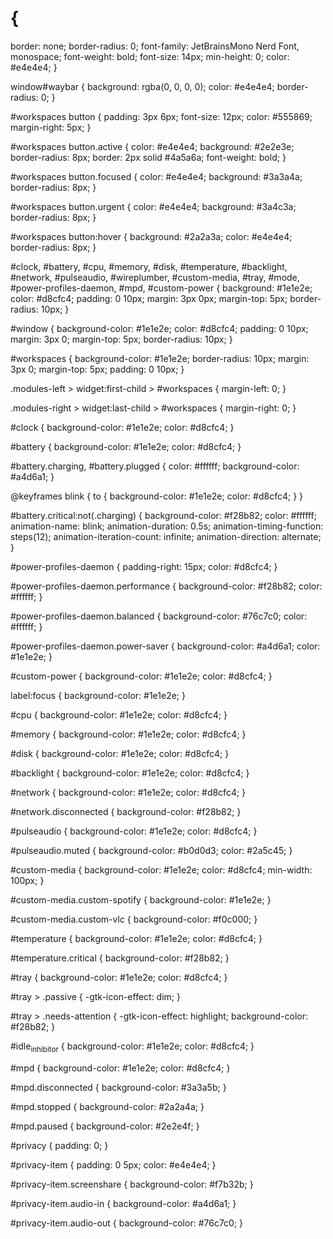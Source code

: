 * {
    border: none;
    border-radius: 0;
    font-family: JetBrainsMono Nerd Font, monospace;
    font-weight: bold;
    font-size: 14px;
    min-height: 0;
    color: #e4e4e4;
}

window#waybar {
    background: rgba(0, 0, 0, 0);
    color: #e4e4e4;
    border-radius: 0;
}

#workspaces button {
    padding: 3px 6px;
    font-size: 12px;
    color: #555869;
    margin-right: 5px;
}

#workspaces button.active {
    color: #e4e4e4;
    background: #2e2e3e;
    border-radius: 8px;
    border: 2px solid #4a5a6a;
    font-weight: bold;
}

#workspaces button.focused {
    color: #e4e4e4;
    background: #3a3a4a;
    border-radius: 8px;
}

#workspaces button.urgent {
    color: #e4e4e4;
    background: #3a4c3a;
    border-radius: 8px;
}

#workspaces button:hover {
    background: #2a2a3a;
    color: #e4e4e4;
    border-radius: 8px;
}

#clock,
#battery,
#cpu,
#memory,
#disk,
#temperature,
#backlight,
#network,
#pulseaudio,
#wireplumber,
#custom-media,
#tray,
#mode,
#power-profiles-daemon,
#mpd,
#custom-power {
    background: #1e1e2e;
    color: #d8cfc4;
    padding: 0 10px;
    margin: 3px 0px;
    margin-top: 5px;
    border-radius: 10px;
}

#window {
    background-color: #1e1e2e;
    color: #d8cfc4;
    padding: 0 10px;
    margin: 3px 0;
    margin-top: 5px;
    border-radius: 10px;
}

#workspaces {
    background-color: #1e1e2e;
    border-radius: 10px;
    margin: 3px 0;
    margin-top: 5px;
    padding: 0 10px;
}

.modules-left > widget:first-child > #workspaces {
    margin-left: 0;
}

.modules-right > widget:last-child > #workspaces {
    margin-right: 0;
}

#clock {
    background-color: #1e1e2e;
    color: #d8cfc4;
}

#battery {
    background-color: #1e1e2e;
    color: #d8cfc4;
}

#battery.charging, #battery.plugged {
    color: #ffffff;
    background-color: #a4d6a1;
}

@keyframes blink {
    to {
        background-color: #1e1e2e;
        color: #d8cfc4;
    }
}

#battery.critical:not(.charging) {
    background-color: #f28b82;
    color: #ffffff;
    animation-name: blink;
    animation-duration: 0.5s;
    animation-timing-function: steps(12);
    animation-iteration-count: infinite;
    animation-direction: alternate;
}

#power-profiles-daemon {
    padding-right: 15px;
    color: #d8cfc4;
}

#power-profiles-daemon.performance {
    background-color: #f28b82;
    color: #ffffff;
}

#power-profiles-daemon.balanced {
    background-color: #76c7c0;
    color: #ffffff;
}

#power-profiles-daemon.power-saver {
    background-color: #a4d6a1;
    color: #1e1e2e;
}

#custom-power {
    background-color: #1e1e2e;
    color: #d8cfc4;
}

label:focus {
    background-color: #1e1e2e;
}

#cpu {
    background-color: #1e1e2e;
    color: #d8cfc4;
}

#memory {
    background-color: #1e1e2e;
    color: #d8cfc4;
}

#disk {
    background-color: #1e1e2e;
    color: #d8cfc4;
}

#backlight {
    background-color: #1e1e2e;
    color: #d8cfc4;
}

#network {
    background-color: #1e1e2e;
    color: #d8cfc4;
}

#network.disconnected {
    background-color: #f28b82;
}

#pulseaudio {
    background-color: #1e1e2e;
    color: #d8cfc4;
}

#pulseaudio.muted {
    background-color: #b0d0d3;
    color: #2a5c45;
}

#custom-media {
    background-color: #1e1e2e;
    color: #d8cfc4;
    min-width: 100px;
}

#custom-media.custom-spotify {
    background-color: #1e1e2e;
}

#custom-media.custom-vlc {
    background-color: #f0c000;
}

#temperature {
    background-color: #1e1e2e;
    color: #d8cfc4;
}

#temperature.critical {
    background-color: #f28b82;
}

#tray {
    background-color: #1e1e2e;
    color: #d8cfc4;
}

#tray > .passive {
    -gtk-icon-effect: dim;
}

#tray > .needs-attention {
    -gtk-icon-effect: highlight;
    background-color: #f28b82;
}

#idle_inhibitor {
    background-color: #1e1e2e;
    color: #d8cfc4;
}

#mpd {
    background-color: #1e1e2e;
    color: #d8cfc4;
}

#mpd.disconnected {
    background-color: #3a3a5b;
}

#mpd.stopped {
    background-color: #2a2a4a;
}

#mpd.paused {
    background-color: #2e2e4f;
}

#privacy {
    padding: 0;
}

#privacy-item {
    padding: 0 5px;
    color: #e4e4e4;
}

#privacy-item.screenshare {
    background-color: #f7b32b;
}

#privacy-item.audio-in {
    background-color: #a4d6a1;
}

#privacy-item.audio-out {
    background-color: #76c7c0;
}

